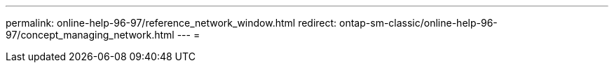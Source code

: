 ---
permalink: online-help-96-97/reference_network_window.html 
redirect: ontap-sm-classic/online-help-96-97/concept_managing_network.html 
---
= 


